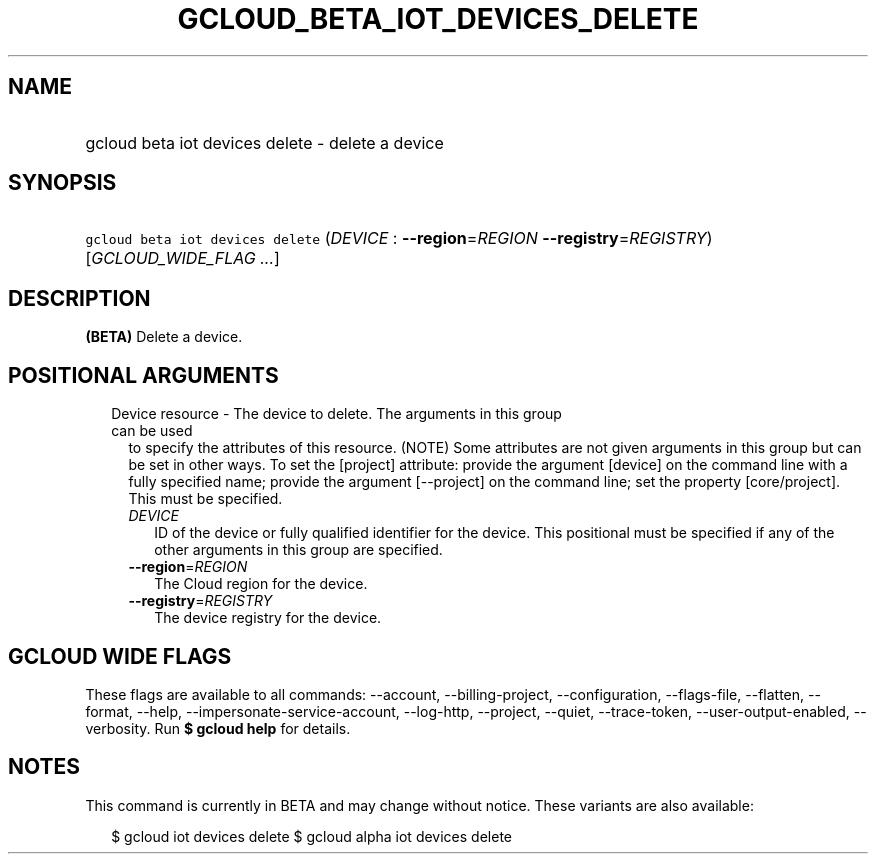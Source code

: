
.TH "GCLOUD_BETA_IOT_DEVICES_DELETE" 1



.SH "NAME"
.HP
gcloud beta iot devices delete \- delete a device



.SH "SYNOPSIS"
.HP
\f5gcloud beta iot devices delete\fR (\fIDEVICE\fR\ :\ \fB\-\-region\fR=\fIREGION\fR\ \fB\-\-registry\fR=\fIREGISTRY\fR) [\fIGCLOUD_WIDE_FLAG\ ...\fR]



.SH "DESCRIPTION"

\fB(BETA)\fR Delete a device.



.SH "POSITIONAL ARGUMENTS"

.RS 2m
.TP 2m

Device resource \- The device to delete. The arguments in this group can be used
to specify the attributes of this resource. (NOTE) Some attributes are not given
arguments in this group but can be set in other ways. To set the [project]
attribute: provide the argument [device] on the command line with a fully
specified name; provide the argument [\-\-project] on the command line; set the
property [core/project]. This must be specified.

.RS 2m
.TP 2m
\fIDEVICE\fR
ID of the device or fully qualified identifier for the device. This positional
must be specified if any of the other arguments in this group are specified.

.TP 2m
\fB\-\-region\fR=\fIREGION\fR
The Cloud region for the device.

.TP 2m
\fB\-\-registry\fR=\fIREGISTRY\fR
The device registry for the device.


.RE
.RE
.sp

.SH "GCLOUD WIDE FLAGS"

These flags are available to all commands: \-\-account, \-\-billing\-project,
\-\-configuration, \-\-flags\-file, \-\-flatten, \-\-format, \-\-help,
\-\-impersonate\-service\-account, \-\-log\-http, \-\-project, \-\-quiet,
\-\-trace\-token, \-\-user\-output\-enabled, \-\-verbosity. Run \fB$ gcloud
help\fR for details.



.SH "NOTES"

This command is currently in BETA and may change without notice. These variants
are also available:

.RS 2m
$ gcloud iot devices delete
$ gcloud alpha iot devices delete
.RE

